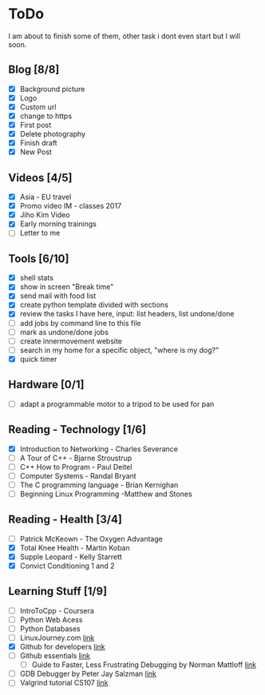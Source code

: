 * ToDo
I am about to finish some of them, other task i dont even start but I will soon.

** Blog [8/8]
 - [X] Background picture
 - [X] Logo
 - [X] Custom url
 - [X] change to https
 - [X] First post
 - [X] Delete photography
 - [X] Finish draft
 - [X] New Post
** Videos [4/5]
 - [X] Asia - EU travel
 - [X] Promo video IM - classes 2017
 - [X] Jiho Kim Video
 - [X] Early morning trainings
 - [ ] Letter to me
** Tools [6/10]
 - [X] shell stats
 - [X] show in screen "Break time"
 - [X] send mail with food list
 - [X] create python template divided with sections 
 - [X] review the tasks I have here, input: list headers, list undone/done
 - [ ] add jobs by command line to this file 
 - [ ] mark as undone/done jobs
 - [ ] create innermovement website
 - [ ] search in my home for a specific object, "where is my dog?"
 - [X] quick timer
** Hardware [0/1]
 - [ ] adapt a programmable motor to a tripod to be used for pan 
** Reading - Technology [1/6]
 - [X] Introduction to Networking - Charles Severance
 - [ ] A Tour of C++ - Bjarne Stroustrup
 - [ ] C++ How to Program - Paul Deitel
 - [ ] Computer Systems - Randal Bryant
 - [ ] The C programming language - Brian Kernighan
 - [ ] Beginning Linux Programming -Matthew and Stones
** Reading - Health [3/4]
 - [ ] Patrick McKeown - The Oxygen Advantage
 - [X] Total Knee Health - Martin Koban
 - [X] Supple Leopard - Kelly Starrett
 - [X] Convict Conditioning 1 and 2  
** Learning Stuff [1/9]
 - [ ] IntroToCpp - Coursera
 - [ ] Python Web Acess
 - [ ] Python Databases
 - [ ] LinuxJourney.com [[https://linuxjourney.com][link]]
 - [X] Github for developers [[https://services.github.com/training/][link]]
 - [ ] Github essentials [[https://services.github.com/training/][link]]
  - [ ] Guide to Faster, Less Frustrating Debugging by Norman Mattloff [[http://heather.cs.ucdavis.edu/~matloff/UnixAndC/CLanguage/Debug.html][link]]
 - [ ] GDB Debugger by Peter Jay Salzman [[http://www.dirac.org/linux/gdb/01-Introduction.php][link]]
 - [ ] Valgrind tutorial CS107 [[https://web.stanford.edu/class/cs107/guide_valgrind.html][link]]

